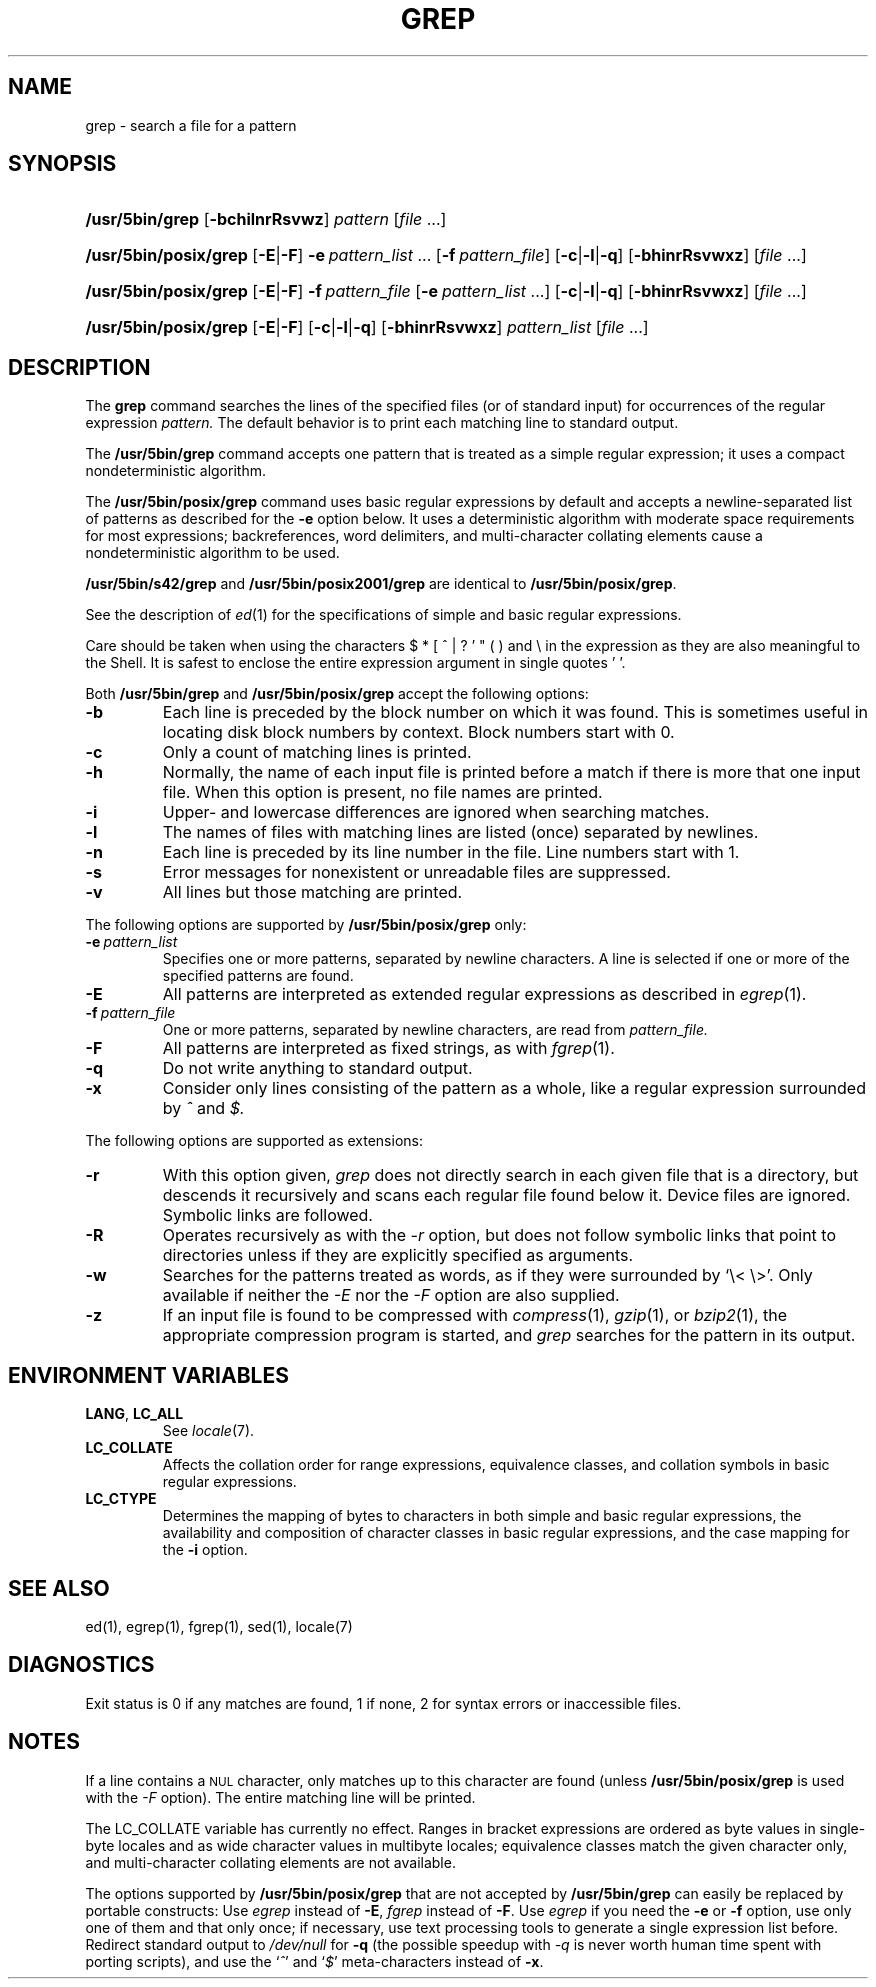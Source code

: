 '\" t
.\" Sccsid @(#)grep.1	1.35 (gritter) 1/24/05
.\" Parts taken from grep(1), Unix 7th edition:
.\" Copyright(C) Caldera International Inc. 2001-2002. All rights reserved.
.\"
.\" Redistribution and use in source and binary forms, with or without
.\" modification, are permitted provided that the following conditions
.\" are met:
.\"   Redistributions of source code and documentation must retain the
.\"    above copyright notice, this list of conditions and the following
.\"    disclaimer.
.\"   Redistributions in binary form must reproduce the above copyright
.\"    notice, this list of conditions and the following disclaimer in the
.\"    documentation and/or other materials provided with the distribution.
.\"   All advertising materials mentioning features or use of this software
.\"    must display the following acknowledgement:
.\"      This product includes software developed or owned by Caldera
.\"      International, Inc.
.\"   Neither the name of Caldera International, Inc. nor the names of
.\"    other contributors may be used to endorse or promote products
.\"    derived from this software without specific prior written permission.
.\"
.\" USE OF THE SOFTWARE PROVIDED FOR UNDER THIS LICENSE BY CALDERA
.\" INTERNATIONAL, INC. AND CONTRIBUTORS ``AS IS'' AND ANY EXPRESS OR
.\" IMPLIED WARRANTIES, INCLUDING, BUT NOT LIMITED TO, THE IMPLIED
.\" WARRANTIES OF MERCHANTABILITY AND FITNESS FOR A PARTICULAR PURPOSE
.\" ARE DISCLAIMED. IN NO EVENT SHALL CALDERA INTERNATIONAL, INC. BE
.\" LIABLE FOR ANY DIRECT, INDIRECT INCIDENTAL, SPECIAL, EXEMPLARY, OR
.\" CONSEQUENTIAL DAMAGES (INCLUDING, BUT NOT LIMITED TO, PROCUREMENT OF
.\" SUBSTITUTE GOODS OR SERVICES; LOSS OF USE, DATA, OR PROFITS; OR
.\" BUSINESS INTERRUPTION) HOWEVER CAUSED AND ON ANY THEORY OF LIABILITY,
.\" WHETHER IN CONTRACT, STRICT LIABILITY, OR TORT (INCLUDING NEGLIGENCE
.\" OR OTHERWISE) ARISING IN ANY WAY OUT OF THE USE OF THIS SOFTWARE,
.\" EVEN IF ADVISED OF THE POSSIBILITY OF SUCH DAMAGE.
.TH GREP 1 "1/24/05" "Heirloom Toolchest" "User Commands"
.SH NAME
grep \- search a file for a pattern
.SH SYNOPSIS
.HP
.ad l
.nh
\fB/usr/5bin/grep\fR [\fB\-bchilnrRsvwz\fR]
\fIpattern\fR [\fIfile\fR\ ...]
.HP
.PD 0
.ad l
\fB/usr/5bin/posix/grep\fR [\fB\-E\fR|\fB\-F\fR]
\fB\-e\fI\ pattern_list\fR\ ...
[\fB\-f\fI\ pattern_file\fR] [\fB\-c\fR|\fB\-l\fR|\fB\-q\fR]
[\fB\-bhinrRsvwxz\fR] [\fIfile\fR\ ...]
.HP
.ad l
\fB/usr/5bin/posix/grep\fR [\fB\-E\fR|\fB\-F\fR]
\fB\-f\fI\ pattern_file\fR
[\fB\-e\fI\ pattern_list\fR\ ...] [\fB\-c\fR|\fB\-l\fR|\fB\-q\fR]
[\fB\-bhinrRsvwxz\fR] [\fIfile\fR\ ...]
.HP
.ad l
\fB/usr/5bin/posix/grep\fR [\fB\-E\fR|\fB\-F\fR]
[\fB\-c\fR|\fB\-l\fR|\fB\-q\fR] [\fB\-bhinrRsvwxz\fR]
\fIpattern_list\fR [\fIfile\fR\ ...]
.br
.PD
.ad b
.hy 1
.SH DESCRIPTION
The
.B grep
command searches the lines of the specified files
(or of standard input)
for occurrences of the regular expression
.I pattern.
The default behavior is to print each matching line to standard output.
.PP
The
.B /usr/5bin/grep
command accepts one pattern
that is treated as a simple regular expression;
it uses a compact nondeterministic algorithm.
.PP
The
.B /usr/5bin/posix/grep
command uses basic regular expressions by default
and accepts a newline-separated list of patterns
as described for the
.B \-e
option below.
It uses a deterministic algorithm with moderate space requirements
for most expressions;
backreferences, word delimiters, and multi-character collating elements
cause a nondeterministic algorithm to be used.
.PP
.B /usr/5bin/s42/grep
and
.B /usr/5bin/posix2001/grep
are identical to
.BR /usr/5bin/posix/grep .
.PP
See the description of
.IR ed (1)
for the specifications of simple and basic regular expressions.
.PP
Care should be taken when using the characters
$ * [ ^ | ? ' " ( ) and \e in the expression
as they are also meaningful to the Shell.
It is safest to enclose the entire expression
argument in single quotes ' '.
.PP
Both
.B /usr/5bin/grep
and
.B /usr/5bin/posix/grep
accept the following options:
.TP
.B \-b
Each line is preceded by the block number on which it was found.
This is sometimes useful
in locating disk block numbers by context.
Block numbers start with 0.
.TP
.B \-c
Only a count of matching lines is printed.
.TP
.B \-h
Normally, the name of each input file is printed before a match
if there is more that one input file.
When this option is present, no file names are printed.
.TP
.B \-i
Upper- and lowercase differences are ignored when searching matches.
.TP
.B \-l
The names of files with matching lines are listed
(once) separated by newlines.
.TP
.B \-n
Each line is preceded by its line number in the file.
Line numbers start with 1.
.TP
.B \-s
Error messages for nonexistent or unreadable files are suppressed.
.TP
.B \-v
All lines but those matching are printed.
.PP
The following options are supported by
.B /usr/5bin/posix/grep
only:
.TP
.BI \-e\  pattern_list
Specifies one or more patterns, separated by newline characters.
A line is selected if one or more of the specified patterns are found.
.TP
.B \-E
All patterns are interpreted as extended regular expressions
as described in
.IR egrep (1).
.TP
.BI \-f\  pattern_file
One or more patterns, separated by newline
characters, are read from
.I pattern_file.
.TP
.B \-F
All patterns are interpreted as fixed strings,
as with
.IR fgrep (1).
.TP
.B \-q
Do not write anything to standard output.
.TP
.B \-x
Consider only lines consisting of the pattern as a whole,
like a regular expression surrounded by
.I ^
and
.I $.
.PP
The following options are supported as extensions:
.TP
.B \-r
With this option given,
.I grep
does not directly search in each given file that is a directory,
but descends it recursively
and scans each regular file found below it.
Device files are ignored.
Symbolic links are followed.
.TP
.B \-R
Operates recursively as with the
.I \-r
option,
but does not follow symbolic links that point to directories
unless if they are explicitly specified as arguments.
.TP
.B \-w
Searches for the patterns treated as words,
as if they were surrounded by `\e<\ \e>'.
Only available if neither the
.I \-E
nor the
.I \-F
option are also supplied.
.TP
.B \-z
If an input file is found to be compressed with
.IR compress (1),
.IR gzip (1),
or
.IR bzip2 (1),
the appropriate compression program is started,
and
.I grep
searches for the pattern in its output.
.SH "ENVIRONMENT VARIABLES"
.TP
.BR LANG ", " LC_ALL
See
.IR locale (7).
.TP
.B LC_COLLATE
Affects the collation order for range expressions,
equivalence classes, and collation symbols
in basic regular expressions.
.TP
.B LC_CTYPE
Determines the mapping of bytes to characters
in both simple and basic regular expressions,
the availability and composition of character classes
in basic regular expressions,
and the case mapping for the
.B \-i
option.
.SH "SEE ALSO"
ed(1),
egrep(1),
fgrep(1),
sed(1),
locale(7)
.SH DIAGNOSTICS
Exit status is 0 if any matches are found,
1 if none, 2 for syntax errors or inaccessible files.
.SH NOTES
If a line contains a
.SM NUL
character,
only matches up to this character are found
(unless
.B /usr/5bin/posix/grep
is used with the
.I \-F
option).
The entire matching line will be printed.
.PP
The LC_COLLATE variable has currently no effect.
Ranges in bracket expressions are ordered
as byte values in single-byte locales
and as wide character values in multibyte locales;
equivalence classes match the given character only,
and multi-character collating elements are not available.
.PP
The options supported by
.B /usr/5bin/posix/grep
that are not accepted by
.B /usr/5bin/grep
can easily be replaced by portable constructs:
Use
.I egrep
instead of
.BR \-E ,
.I fgrep
instead of
.BR \-F .
Use
.I egrep
if you need the
.B \-e
or
.B \-f
option,
use only one of them and that only once;
if necessary, use text processing tools
to generate a single expression list before.
Redirect standard output to
.I /dev/null
for
.B \-q
(the possible speedup with
.I \-q
is never worth human time spent with porting scripts),
and use the
.RI ` ^ '
and
.RI ` $ '
meta-characters instead of
.BR \-x .
